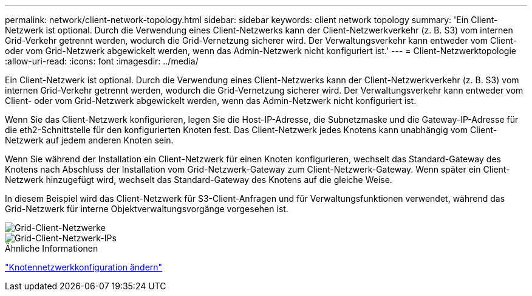 ---
permalink: network/client-network-topology.html 
sidebar: sidebar 
keywords: client network topology 
summary: 'Ein Client-Netzwerk ist optional.  Durch die Verwendung eines Client-Netzwerks kann der Client-Netzwerkverkehr (z. B. S3) vom internen Grid-Verkehr getrennt werden, wodurch die Grid-Vernetzung sicherer wird.  Der Verwaltungsverkehr kann entweder vom Client- oder vom Grid-Netzwerk abgewickelt werden, wenn das Admin-Netzwerk nicht konfiguriert ist.' 
---
= Client-Netzwerktopologie
:allow-uri-read: 
:icons: font
:imagesdir: ../media/


[role="lead"]
Ein Client-Netzwerk ist optional.  Durch die Verwendung eines Client-Netzwerks kann der Client-Netzwerkverkehr (z. B. S3) vom internen Grid-Verkehr getrennt werden, wodurch die Grid-Vernetzung sicherer wird.  Der Verwaltungsverkehr kann entweder vom Client- oder vom Grid-Netzwerk abgewickelt werden, wenn das Admin-Netzwerk nicht konfiguriert ist.

Wenn Sie das Client-Netzwerk konfigurieren, legen Sie die Host-IP-Adresse, die Subnetzmaske und die Gateway-IP-Adresse für die eth2-Schnittstelle für den konfigurierten Knoten fest.  Das Client-Netzwerk jedes Knotens kann unabhängig vom Client-Netzwerk auf jedem anderen Knoten sein.

Wenn Sie während der Installation ein Client-Netzwerk für einen Knoten konfigurieren, wechselt das Standard-Gateway des Knotens nach Abschluss der Installation vom Grid-Netzwerk-Gateway zum Client-Netzwerk-Gateway.  Wenn später ein Client-Netzwerk hinzugefügt wird, wechselt das Standard-Gateway des Knotens auf die gleiche Weise.

In diesem Beispiel wird das Client-Netzwerk für S3-Client-Anfragen und für Verwaltungsfunktionen verwendet, während das Grid-Netzwerk für interne Objektverwaltungsvorgänge vorgesehen ist.

image::../media/grid_client_networks.png[Grid-Client-Netzwerke]

image::../media/grid_client_networks_ips.png[Grid-Client-Netzwerk-IPs]

.Ähnliche Informationen
link:../maintain/changing-nodes-network-configuration.html["Knotennetzwerkkonfiguration ändern"]
